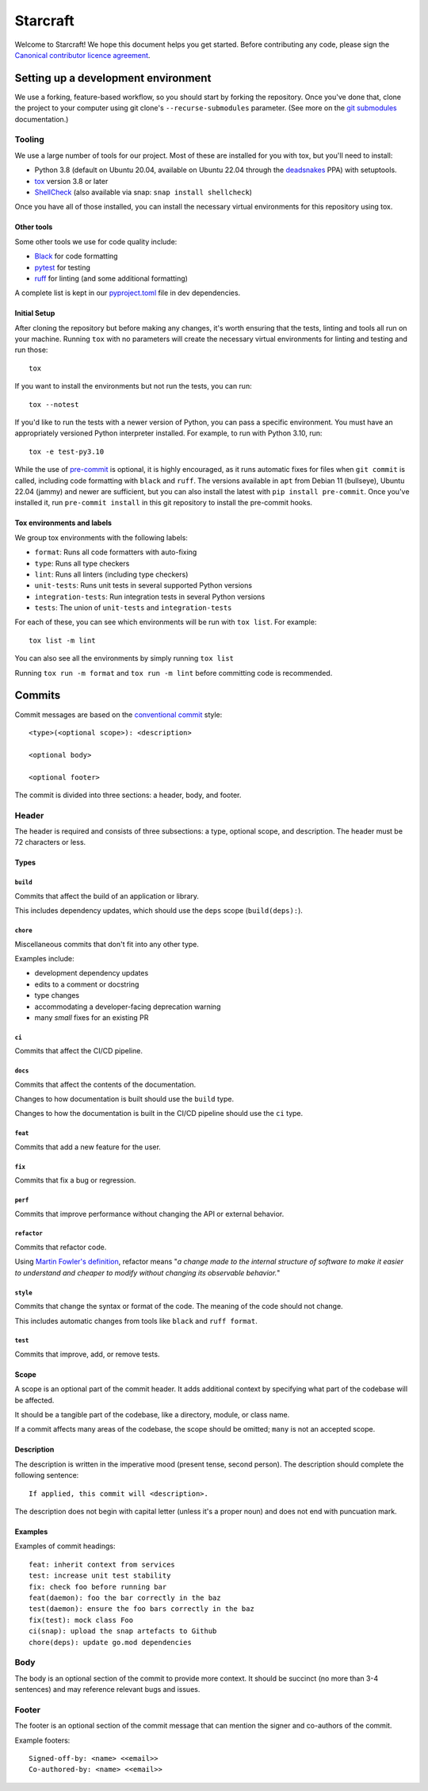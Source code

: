 *********
Starcraft
*********

Welcome to Starcraft! We hope this document helps you get started. Before
contributing any code, please sign the `Canonical contributor licence
agreement`_.

Setting up a development environment
------------------------------------
We use a forking, feature-based workflow, so you should start by forking the
repository. Once you've done that, clone the project to your computer using git
clone's ``--recurse-submodules`` parameter. (See more on the `git submodules`_
documentation.)

Tooling
=======
We use a large number of tools for our project. Most of these are installed for
you with tox, but you'll need to install:

- Python 3.8 (default on Ubuntu 20.04, available on Ubuntu 22.04 through the
  deadsnakes_ PPA) with setuptools.
- tox_ version 3.8 or later
- ShellCheck_  (also available via snap: ``snap install shellcheck``)

Once you have all of those installed, you can install the necessary virtual
environments for this repository using tox.

Other tools
###########
Some other tools we use for code quality include:

- Black_ for code formatting
- pytest_ for testing
- ruff_ for linting (and some additional formatting)

A complete list is kept in our pyproject.toml_ file in dev dependencies.

Initial Setup
#############

After cloning the repository but before making any changes, it's worth ensuring
that the tests, linting and tools all run on your machine. Running ``tox`` with
no parameters will create the necessary virtual environments for linting and
testing and run those::

    tox

If you want to install the environments but not run the tests, you can run::

    tox --notest

If you'd like to run the tests with a newer version of Python, you can pass a
specific environment. You must have an appropriately versioned Python
interpreter installed. For example, to run with Python 3.10, run::

    tox -e test-py3.10

While the use of pre-commit_ is optional, it is highly encouraged, as it runs
automatic fixes for files when ``git commit`` is called, including code
formatting with ``black`` and ``ruff``.  The versions available in ``apt`` from
Debian 11 (bullseye), Ubuntu 22.04 (jammy) and newer are sufficient, but you can
also install the latest with ``pip install pre-commit``. Once you've installed
it, run ``pre-commit install`` in this git repository to install the pre-commit
hooks.

Tox environments and labels
###########################

We group tox environments with the following labels:

* ``format``: Runs all code formatters with auto-fixing
* ``type``: Runs all type checkers
* ``lint``: Runs all linters (including type checkers)
* ``unit-tests``: Runs unit tests in several supported Python versions
* ``integration-tests``: Run integration tests in several Python versions
* ``tests``: The union of ``unit-tests`` and ``integration-tests``

For each of these, you can see which environments will be run with ``tox list``.
For example::

    tox list -m lint

You can also see all the environments by simply running ``tox list``

Running ``tox run -m format`` and ``tox run -m lint`` before committing code is
recommended.

Commits
-------

Commit messages are based on the `conventional commit`_ style::

  <type>(<optional scope>): <description>

  <optional body>

  <optional footer>

The commit is divided into three sections: a header, body, and footer.

Header
======

The header is required and consists of three subsections: a type,
optional scope, and description. The header must be 72 characters or less.

Types
#####

``build``
"""""""""

Commits that affect the build of an application or library.

This includes dependency updates, which should use the ``deps`` scope
(``build(deps):``).

``chore``
"""""""""

Miscellaneous commits that don't fit into any other type.

Examples include:

* development dependency updates
* edits to a comment or docstring
* type changes
* accommodating a developer-facing deprecation warning
* many *small* fixes for an existing PR

``ci``
""""""

Commits that affect the CI/CD pipeline.

``docs``
""""""""

Commits that affect the contents of the documentation.

Changes to how documentation is built should use the ``build`` type.

Changes to how the documentation is built in the CI/CD pipeline should use
the ``ci`` type.

``feat``
""""""""

Commits that add a new feature for the user.

``fix``
"""""""

Commits that fix a bug or regression.

``perf``
""""""""

Commits that improve performance without changing the API or external behavior.

``refactor``
"""""""""""""

Commits that refactor code.

Using `Martin Fowler's definition`_, refactor means "*a change made
to the internal structure of software to make it easier to understand and
cheaper to modify without changing its observable behavior.*"

``style``
""""""""""

Commits that change the syntax or format of the code. The meaning of the
code should not change.

This includes automatic changes from tools like ``black`` and ``ruff format``.


``test``
""""""""

Commits that improve, add, or remove tests.

Scope
#####

A scope is an optional part of the commit header.  It adds additional context
by specifying what part of the codebase will be affected.

It should be a tangible part of the codebase, like a directory, module, or
class name.

If a commit affects many areas of the codebase, the scope should be omitted;
``many`` is not an accepted scope.

Description
###########

The description is written in the imperative mood (present tense, second
person). The description should complete the following sentence::

  If applied, this commit will <description>.

The description does not begin with capital letter (unless it's a proper
noun) and does not end with puncuation mark.

Examples
########

Examples of commit headings::

    feat: inherit context from services
    test: increase unit test stability
    fix: check foo before running bar
    feat(daemon): foo the bar correctly in the baz
    test(daemon): ensure the foo bars correctly in the baz
    fix(test): mock class Foo
    ci(snap): upload the snap artefacts to Github
    chore(deps): update go.mod dependencies

Body
====

The body is an optional section of the commit to provide more context.
It should be succinct (no more than 3-4 sentences) and may reference relevant
bugs and issues.

Footer
======

The footer is an optional section of the commit message that can mention the
signer and co-authors of the commit.

Example footers::

  Signed-off-by: <name> <<email>>
  Co-authored-by: <name> <<email>>


.. _Black: https://black.readthedocs.io
.. _`Canonical contributor licence agreement`: http://www.ubuntu.com/legal/contributors/
.. _`conventional commit`: https://www.conventionalcommits.org/en/v1.0.0/#summary
.. _deadsnakes: https://launchpad.net/~deadsnakes/+archive/ubuntu/ppa
.. _`git submodules`: https://git-scm.com/book/en/v2/Git-Tools-Submodules#_cloning_submodules
.. _`Martin Fowler's definition`: https://refactoring.com/
.. _pre-commit: https://pre-commit.com/
.. _pyproject.toml: ./pyproject.toml
.. _Pyright: https://github.com/microsoft/pyright
.. _pytest: https://pytest.org
.. _ruff: https://github.com/charliermarsh/ruff
.. _ShellCheck: https://www.shellcheck.net/
.. _tox: https://tox.wiki
